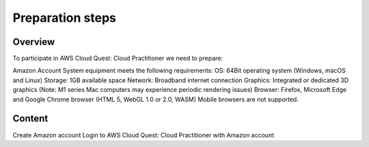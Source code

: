 .. _preparation_steps:

Preparation steps
=================

Overview
--------
To participate in AWS Cloud Quest: Cloud Practitioner we need to prepare:

Amazon Account
System equipment meets the following requirements:
OS: 64Bit operating system (Windows, macOS and Linux)
Storage: 1GB available space
Network: Broadband internet connection
Graphics: Integrated or dedicated 3D graphics (Note: M1 series Mac computers may experience periodic rendering issues)
Browser: Firefox, Microsoft Edge and Google Chrome browser (HTML 5, WebGL 1.0 or 2.0, WASM)
Mobile browsers are not supported.

Content
-------
Create Amazon account
Login to AWS Cloud Quest: Cloud Practitioner with Amazon account
